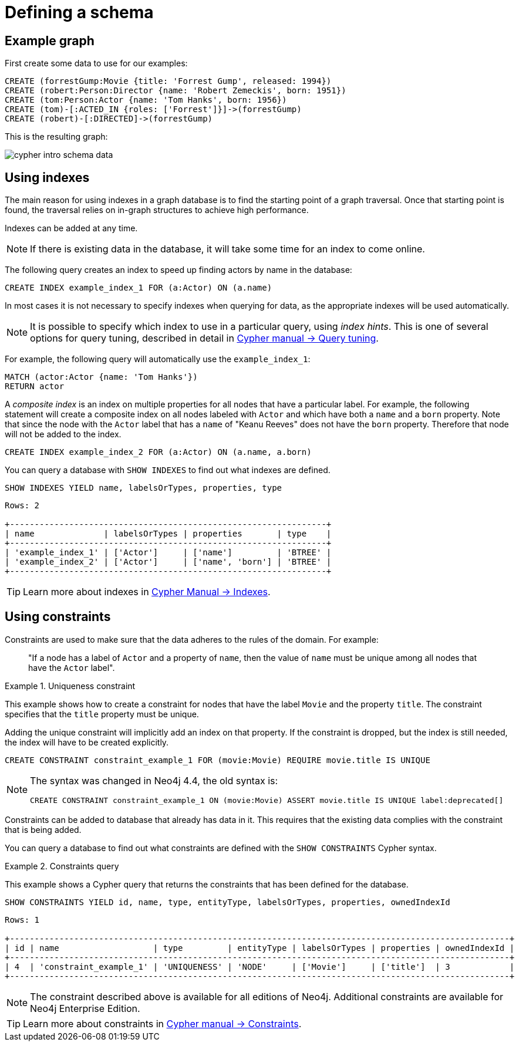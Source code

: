 :description: This topic explains how to define and use indexes and constraints.
:page-ad-overline-link: https://graphacademy.neo4j.com/?ref=guides
:page-ad-overline: Neo4j GraphAcademy
:page-ad-title: Cypher Fundamentals
:page-ad-description: Learn Cypher in this free, hands-on course
:page-ad-link: https://graphacademy.neo4j.com/?ref=guides
:page-ad-underline-role: button
:page-ad-underline: Learn more

[[cypher-intro-schema]]
= Defining a schema


[[cypher-intro-schema-example-graph]]
== Example graph

First create some data to use for our examples:

[source, cypher, indent=0]
----
CREATE (forrestGump:Movie {title: 'Forrest Gump', released: 1994})
CREATE (robert:Person:Director {name: 'Robert Zemeckis', born: 1951})
CREATE (tom:Person:Actor {name: 'Tom Hanks', born: 1956})
CREATE (tom)-[:ACTED_IN {roles: ['Forrest']}]->(forrestGump)
CREATE (robert)-[:DIRECTED]->(forrestGump)
----

This is the resulting graph:

image::cypher-intro-schema-data.svg[role="middle"]


[[cypher-intro-indexes]]
== Using indexes

The main reason for using indexes in a graph database is to find the starting point of a graph traversal.
Once that starting point is found, the traversal relies on in-graph structures to achieve high performance.

Indexes can be added at any time.

[NOTE]
====
If there is existing data in the database, it will take some time for an index to come online.
====

The following query creates an index to speed up finding actors by name in the database:

[source, cypher, role="noplay"]
----
CREATE INDEX example_index_1 FOR (a:Actor) ON (a.name)
----

In most cases it is not necessary to specify indexes when querying for data, as the appropriate indexes will be used automatically.

[NOTE]
====
It is possible to specify which index to use in a particular query, using _index hints_.
This is one of several options for query tuning, described in detail in link:{neo4j-docs-base-uri}/cypher-manual/{page-version}/query-tuning#query-tuning[Cypher manual -> Query tuning].
====

For example, the following query will automatically use the `example_index_1`:

[source, cypher, role="noplay"]
----
MATCH (actor:Actor {name: 'Tom Hanks'})
RETURN actor
----

A _composite index_ is an index on multiple properties for all nodes that have a particular label.
For example, the following statement will create a composite index on all nodes labeled with `Actor` and which have both a `name` and a `born` property.
Note that since the node with the `Actor` label that has a `name` of "Keanu Reeves" does not have the `born` property.
Therefore that node will not be added to the index.

[source, cypher, role="noplay"]
----
CREATE INDEX example_index_2 FOR (a:Actor) ON (a.name, a.born)
----

You can query a database with `SHOW INDEXES` to find out what indexes are defined.

[source, cypher, role="noplay"]
----
SHOW INDEXES YIELD name, labelsOrTypes, properties, type
----

[source, output, role="noheader"]
----
Rows: 2

+----------------------------------------------------------------+
| name              | labelsOrTypes | properties       | type    |
+----------------------------------------------------------------+
| 'example_index_1' | ['Actor']     | ['name']         | 'BTREE' |
| 'example_index_2' | ['Actor']     | ['name', 'born'] | 'BTREE' |
+----------------------------------------------------------------+
----

[TIP]
====
Learn more about indexes in link:{neo4j-docs-base-uri}/cypher-manual/{page-version}/indexes-for-full-text-search#administration-indexes-fulltext-search[Cypher Manual -> Indexes].
====


[[cypher-intro-constraints]]
== Using constraints

Constraints are used to make sure that the data adheres to the rules of the domain.
For example:

[quote]
_____
"If a node has a label of `Actor` and a property of `name`, then the value of `name` must be unique among all nodes that have the `Actor` label".
_____

.Uniqueness constraint
======
This example shows how to create a constraint for nodes that have the label `Movie` and the property `title`.
The constraint specifies that the `title` property must be unique.

Adding the unique constraint will implicitly add an index on that property.
If the constraint is dropped, but the index is still needed, the index will have to be created explicitly.

[source, cypher, role="norun"]
----
CREATE CONSTRAINT constraint_example_1 FOR (movie:Movie) REQUIRE movie.title IS UNIQUE
----

[NOTE]
====
The syntax was changed in Neo4j 4.4, the old syntax is:
[source, cypher, role="noheader", subs="macros"]
----
+CREATE CONSTRAINT constraint_example_1 ON (movie:Movie) ASSERT movie.title IS UNIQUE+ label:deprecated[]
----
====
======


Constraints can be added to database that already has data in it.
This requires that the existing data complies with the constraint that is being added.

You can query a database to find out what constraints are defined with the `SHOW CONSTRAINTS` Cypher syntax.


.Constraints query
======
This example shows a Cypher query that returns the constraints that has been defined for the database.

[source, cypher, role="noplay"]
----
SHOW CONSTRAINTS YIELD id, name, type, entityType, labelsOrTypes, properties, ownedIndexId
----

[source, output, role="noheader"]
----
Rows: 1

+-----------------------------------------------------------------------------------------------------+
| id | name                   | type         | entityType | labelsOrTypes | properties | ownedIndexId |
+-----------------------------------------------------------------------------------------------------+
| 4  | 'constraint_example_1' | 'UNIQUENESS' | 'NODE'     | ['Movie']     | ['title']  | 3            |
+-----------------------------------------------------------------------------------------------------+
----
======

[NOTE]
====
The constraint described above is available for all editions of Neo4j.
Additional constraints are available for Neo4j Enterprise Edition.
====

[TIP]
====
Learn more about constraints in link:{neo4j-docs-base-uri}/cypher-manual/{page-version}/constraints#administration-constraints[Cypher manual -> Constraints].
====
